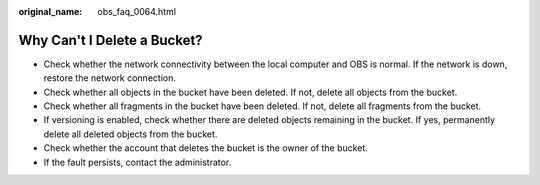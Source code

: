 :original_name: obs_faq_0064.html

.. _obs_faq_0064:

Why Can't I Delete a Bucket?
============================

-  Check whether the network connectivity between the local computer and OBS is normal. If the network is down, restore the network connection.
-  Check whether all objects in the bucket have been deleted. If not, delete all objects from the bucket.
-  Check whether all fragments in the bucket have been deleted. If not, delete all fragments from the bucket.
-  If versioning is enabled, check whether there are deleted objects remaining in the bucket. If yes, permanently delete all deleted objects from the bucket.
-  Check whether the account that deletes the bucket is the owner of the bucket.
-  If the fault persists, contact the administrator.
